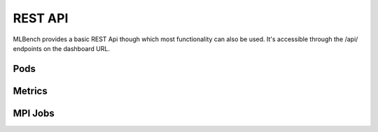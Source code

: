 ========
REST API
========

MLBench provides a basic REST Api though which most functionality can also be used. It's accessible through the /api/ endpoints on the dashboard URL.

Pods
----

.. http:get:: /api/pods/

   All Worker-Pods available in the cluster, including status information

   **Example request**:

   .. sourcecode:: http

      GET /api/pods HTTP/1.1
      Host: example.com
      Accept: application/json, text/javascript

   **Example response**:

   .. sourcecode:: http

      HTTP/1.1 200 OK
      Vary: Accept
      Content-Type: text/javascript

      [
        {
          "name":"worn-mouse-mlbench-worker-55bbdd4d8c-4mxh5",
          "labels":"{'app': 'mlbench', 'component': 'worker', 'pod-template-hash': '1166880847', 'release': 'worn-mouse'}",
          "phase":"Running",
          "ip":"10.244.2.58"
        },
        {
          "name":"worn-mouse-mlbench-worker-55bbdd4d8c-bwwsp",
          "labels":"{'app': 'mlbench', 'component': 'worker', 'pod-template-hash': '1166880847', 'release': 'worn-mouse'}",
          "phase":"Running",
          "ip":"10.244.3.57"
        }
      ]

   :reqheader Accept: the response content type depends on
                      :mailheader:`Accept` header
   :resheader Content-Type: this depends on :mailheader:`Accept`
                            header of request
   :statuscode 200: no error

Metrics
-------

.. http:get:: /api/metrics/

   Get metrics (Cpu, Memory etc.) for all Worker Pods

   **Example request**:

   .. sourcecode:: http

      GET /api/metrics HTTP/1.1
      Host: example.com
      Accept: application/json, text/javascript

   **Example response**:

   .. sourcecode:: http

      HTTP/1.1 200 OK
      Vary: Accept
      Content-Type: text/javascript

      {
        "quiet-mink-mlbench-worker-0": {
            "container_cpu_usage_seconds_total": [
                {
                    "date": "2018-08-03T09:21:38.594282Z",
                    "value": "0.188236813"
                },
                {
                    "date": "2018-08-03T09:21:50.244277Z",
                    "value": "0.215950298"
                }
            ]
        },
        "quiet-mink-mlbench-worker-1": {
            "container_cpu_usage_seconds_total": [
                {
                    "date": "2018-08-03T09:21:29.347960Z",
                    "value": "0.149286015"
                },
                {
                    "date": "2018-08-03T09:21:44.266181Z",
                    "value": "0.15325329"
                }
            ],
            "container_cpu_user_seconds_total": [
                {
                    "date": "2018-08-03T09:21:29.406238Z",
                    "value": "0.1"
                },
                {
                    "date": "2018-08-03T09:21:44.331823Z",
                    "value": "0.1"
                }
            ]
        }
    }

   :reqheader Accept: the response content type depends on
                      :mailheader:`Accept` header
   :resheader Content-Type: this depends on :mailheader:`Accept`
                            header of request
   :statuscode 200: no error

.. http:get:: /api/metrics/(str:pod_name)/

   Get metrics (Cpu, Memory etc.) for all Worker Pods

   **Example request**:

   .. sourcecode:: http

      GET /api/metrics HTTP/1.1
      Host: example.com
      Accept: application/json, text/javascript

   **Example response**:

   .. sourcecode:: http

      HTTP/1.1 200 OK
      Vary: Accept
      Content-Type: text/javascript

      {
        "container_cpu_usage_seconds_total": [
            {
                "date": "2018-08-03T09:21:29.347960Z",
                "value": "0.149286015"
            },
            {
                "date": "2018-08-03T09:21:44.266181Z",
                "value": "0.15325329"
            }
        ],
        "container_cpu_user_seconds_total": [
            {
                "date": "2018-08-03T09:21:29.406238Z",
                "value": "0.1"
            },
            {
                "date": "2018-08-03T09:21:44.331823Z",
                "value": "0.1"
            }
        ]
      }

   :query since: only get metrics newer than this date, default 1970-01-01T00:00:00.000000Z

   :reqheader Accept: the response content type depends on
                      :mailheader:`Accept` header
   :resheader Content-Type: this depends on :mailheader:`Accept`
                            header of request
   :statuscode 200: no error

.. http:post:: /api/metrics

   Save metrics

   **Example request**:

   .. sourcecode:: http

      POST /api/metrics HTTP/1.1
      Host: example.com
      Accept: application/json, text/javascript

      {
        "pod_name": "quiet-mink-mlbench-worker-1",
        "name": "accuracy",
        "date": "2018-08-03T09:21:44.331823Z",
        "value": "0.7845",
        "metadata": "some additional data"
      }

   **Example response**:

   .. sourcecode:: http

      HTTP/1.1 201 CREATED
      Vary: Accept
      Content-Type: text/javascript

      {
        "pod_name": "quiet-mink-mlbench-worker-1",
        "name": "accuracy",
        "date": "2018-08-03T09:21:44.331823Z",
        "value": "0.7845",
        "metadata": "some additional data"
      }

   :reqheader Accept: the response content type depends on
                      :mailheader:`Accept` header
   :resheader Content-Type: this depends on :mailheader:`Accept`
                            header of request
   :statuscode 201: no error

MPI Jobs
--------
.. http:post:: /api/mpi_jobs/

   Starts an MPI Job

   **Example request**:

   .. sourcecode:: http

      POST /api/mpi_jobs HTTP/1.1
      Host: example.com
      Accept: application/json, text/javascript

   **Example response**:

   .. sourcecode:: http

      HTTP/1.1 200 OK
      Vary: Accept
      Content-Type: text/javascript

      {
        "pods":[
          ["10.244.2.58","default","worn-mouse-mlbench-worker-55bbdd4d8c-4mxh5","{'app': 'mlbench', 'component': 'worker', 'pod-template-hash': '1166880847', 'release': 'worn-mouse'}"],
          ["10.244.3.57","default","worn-mouse-mlbench-worker-55bbdd4d8c-bwwsp","{'app': 'mlbench', 'component': 'worker', 'pod-template-hash': '1166880847', 'release': 'worn-mouse'}"]
        ],
        "command":"['sh', '/usr/bin/mpirun', '--host', '10.244.2.58,10.244.3.57', '/usr/local/bin/python', '/app/main.py']",
        "master_name":"worn-mouse-mlbench-worker-55bbdd4d8c-4mxh5",
        "response":"Warning: Permanently added '10.244.3.57' (RSA) to the list of known hosts.\r\nFinished\nFinished\n"
      }

   :reqheader Accept: the response content type depends on
                      :mailheader:`Accept` header
   :resheader Content-Type: this depends on :mailheader:`Accept`
                            header of request
   :statuscode 200: no error